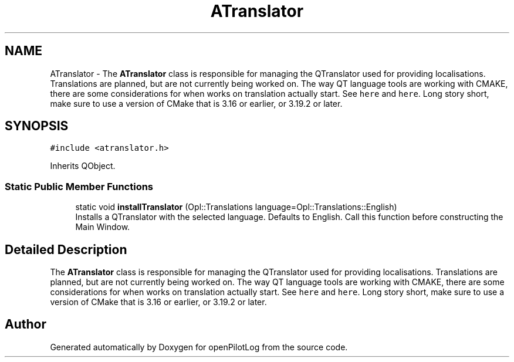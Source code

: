 .TH "ATranslator" 3 "Tue May 4 2021" "openPilotLog" \" -*- nroff -*-
.ad l
.nh
.SH NAME
ATranslator \- The \fBATranslator\fP class is responsible for managing the QTranslator used for providing localisations\&. Translations are planned, but are not currently being worked on\&. The way QT language tools are working with CMAKE, there are some considerations for when works on translation actually start\&. See \fChere\fP and \fChere\fP\&. Long story short, make sure to use a version of CMake that is 3\&.16 or earlier, or 3\&.19\&.2 or later\&.  

.SH SYNOPSIS
.br
.PP
.PP
\fC#include <atranslator\&.h>\fP
.PP
Inherits QObject\&.
.SS "Static Public Member Functions"

.in +1c
.ti -1c
.RI "static void \fBinstallTranslator\fP (Opl::Translations language=Opl::Translations::English)"
.br
.RI "Installs a QTranslator with the selected language\&. Defaults to English\&. Call this function before constructing the Main Window\&. "
.in -1c
.SH "Detailed Description"
.PP 
The \fBATranslator\fP class is responsible for managing the QTranslator used for providing localisations\&. Translations are planned, but are not currently being worked on\&. The way QT language tools are working with CMAKE, there are some considerations for when works on translation actually start\&. See \fChere\fP and \fChere\fP\&. Long story short, make sure to use a version of CMake that is 3\&.16 or earlier, or 3\&.19\&.2 or later\&. 

.SH "Author"
.PP 
Generated automatically by Doxygen for openPilotLog from the source code\&.
